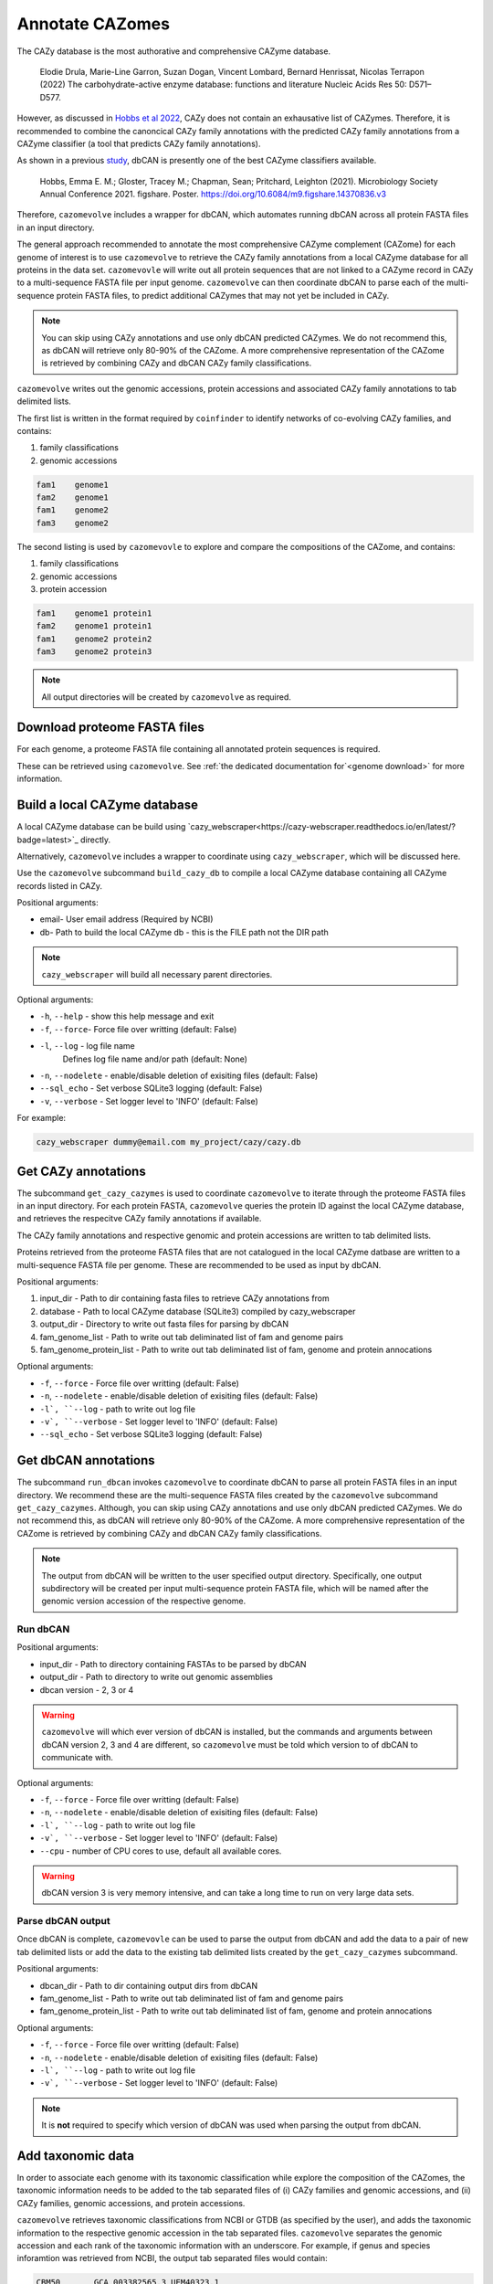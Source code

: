 ================
Annotate CAZomes
================

The CAZy database is the most authorative and comprehensive CAZyme database.

    Elodie Drula, Marie-Line Garron, Suzan Dogan, Vincent Lombard, Bernard Henrissat, Nicolas Terrapon (2022) The carbohydrate-active enzyme database: functions and literature Nucleic Acids Res 50: D571–D577.

However, as discussed in `Hobbs et al 2022 <https://www.biorxiv.org/content/10.1101/2022.12.02.518825v1.full>`_, CAZy does not contain an exhausative list of CAZymes. 
Therefore, it is recommended to combine the canoncical CAZy family annotations with the predicted CAZy 
family annotations from a CAZyme classifier (a tool that predicts CAZy family annotations).

As shown in a previous `study <https://doi.org/10.6084/m9.figshare.14370836.v3>`_, dbCAN is presently one of the best CAZyme classifiers available.

    Hobbs, Emma E. M.; Gloster, Tracey M.; Chapman, Sean; Pritchard, Leighton (2021). Microbiology Society Annual Conference 2021. figshare. Poster. https://doi.org/10.6084/m9.figshare.14370836.v3

Therefore, ``cazomevolve`` includes a wrapper for dbCAN, which automates running dbCAN across all protein FASTA 
files in an input directory.

The general approach recommended to annotate the most comprehensive CAZyme complement (CAZome) for each genome 
of interest is to use ``cazomevolve`` to retrieve the CAZy family annotations from a local CAZyme database 
for all proteins in the data set. ``cazomevovle`` will write out all protein sequences that are not 
linked to a CAZyme record in CAZy to a multi-sequence FASTA file per input genome. ``cazomevolve`` can 
then coordinate dbCAN to parse each of the multi-sequence protein FASTA files, to predict additional CAZymes 
that may not yet be included in CAZy.

.. note::

    You can skip using CAZy annotations and use 
    only dbCAN predicted CAZymes. We do not recommend this, as dbCAN will retrieve only 80-90% of the CAZome. A more 
    comprehensive representation of the CAZome is retrieved by combining CAZy and dbCAN CAZy family classifications.

``cazomevolve`` writes out the genomic accessions, protein accessions and associated CAZy family annotations 
to tab delimited lists.

The first list is written in the format required by ``coinfinder`` to identify networks of co-evolving CAZy 
families, and contains:

1. family classifications
2. genomic accessions

.. code-block:: bash

    fam1    genome1
    fam2    genome1
    fam1    genome2
    fam3    genome2


The second listing is used by ``cazomevovle`` to explore and compare the compositions 
of the CAZome, and contains:

1. family classifications
2. genomic accessions
3. protein accession

.. code-block:: bash

    fam1    genome1 protein1
    fam2    genome1 protein1
    fam1    genome2 protein2
    fam3    genome2 protein3

.. note::

    All output directories will be created by ``cazomevolve`` as required.

-----------------------------
Download proteome FASTA files
-----------------------------

For each genome, a proteome FASTA file containing all annotated protein sequences is required.

These can be retrieved using ``cazomevolve``. See :ref:`the dedicated documentation for`<genome download>` for more information.

-----------------------------
Build a local CAZyme database
-----------------------------

A local CAZyme database can be build using `cazy_webscraper<https://cazy-webscraper.readthedocs.io/en/latest/?badge=latest>`_ directly.

Alternatively, ``cazomevolve`` includes a wrapper to coordinate using ``cazy_webscraper``, which will 
be discussed here.

Use the ``cazomevolve`` subcommand ``build_cazy_db`` to compile a local CAZyme database containing all 
CAZyme records listed in CAZy.

Positional arguments:

* email- User email address (Required by NCBI)
* db- Path to build the local CAZyme db - this is the FILE path not the DIR path

.. note::
  ``cazy_webscraper`` will build all necessary parent directories.

Optional arguments:

* ``-h``, ``--help`` - show this help message and exit
* ``-f``, ``--force``- Force file over writting (default: False)
* ``-l``, ``--log`` - log file name
                        Defines log file name and/or path (default: None)
* ``-n``, ``--nodelete`` - enable/disable deletion of exisiting files (default: False)
* ``--sql_echo`` - Set verbose SQLite3 logging (default: False)
* ``-v``, ``--verbose`` - Set logger level to 'INFO' (default: False)

For example:

.. code-block:: bash

    cazy_webscraper dummy@email.com my_project/cazy/cazy.db

--------------------
Get CAZy annotations
--------------------

The subcommand ``get_cazy_cazymes`` is used to coordinate ``cazomevolve`` to iterate through 
the proteome FASTA files in an input directory. For each protein FASTA, ``cazomevolve`` queries the protein 
ID against the local CAZyme database, and retrieves the respecitve CAZy family annotations if available. 

The CAZy family annotations and respective genomic and protein accessions are written to tab delimited lists.

Proteins retrieved from the proteome FASTA files that are not catalogued in the local CAZyme datbase are 
written to a multi-sequence FASTA file per genome. These are recommended to be used as input by dbCAN.

Positional arguments:

1. input_dir - Path to dir containing fasta files to retrieve CAZy annotations from
2. database - Path to local CAZyme database (SQLite3) compiled by cazy_webscraper
3. output_dir - Directory to write out fasta files for parsing by dbCAN
4. fam_genome_list - Path to write out tab deliminated list of fam and genome pairs
5. fam_genome_protein_list - Path to write out tab deliminated list of fam, genome and protein annocations

Optional arguments:

* ``-f``, ``--force`` -  Force file over writting (default: False)
* ``-n``, ``--nodelete`` - enable/disable deletion of exisiting files (default: False)
* ``-l`, ``--log`` - path to write out log file
* ``-v`, ``--verbose`` - Set logger level to 'INFO' (default: False)
* ``--sql_echo`` -  Set verbose SQLite3 logging (default: False)

---------------------
Get dbCAN annotations
---------------------

The subcommand ``run_dbcan`` invokes ``cazomevolve`` to coordinate dbCAN to parse all protein 
FASTA files in an input directory. We recommend these are the multi-sequence FASTA files created by the 
``cazomevolve`` subcommand ``get_cazy_cazymes``. Although, you can skip using CAZy annotations and use 
only dbCAN predicted CAZymes. We do not recommend this, as dbCAN will retrieve only 80-90% of the CAZome. A more 
comprehensive representation of the CAZome is retrieved by combining CAZy and dbCAN CAZy family classifications.

.. note::

    The output from dbCAN will be written to the user specified output directory. Specifically, one 
    output subdirectory will be created per input multi-sequence protein FASTA file, which will be named 
    after the genomic version accession of the respective genome.

Run dbCAN
^^^^^^^^^

Positional arguments:

* input_dir - Path to directory containing FASTAs to be parsed by dbCAN
* output_dir - Path to directory to write out genomic assemblies
* dbcan version - 2, 3 or 4

.. warning::
  ``cazomevolve`` will which ever version of dbCAN is installed, but the commands and arguments 
  between dbCAN version 2, 3 and 4 are different, so ``cazomevolve`` must be told which version 
  to of dbCAN to communicate with.

Optional arguments:

* ``-f``, ``--force`` -  Force file over writting (default: False)
* ``-n``, ``--nodelete`` - enable/disable deletion of exisiting files (default: False)
* ``-l`, ``--log`` - path to write out log file
* ``-v`, ``--verbose`` - Set logger level to 'INFO' (default: False)
* ``--cpu`` - number of CPU cores to use, default all available cores.

.. warning::

    dbCAN version 3 is very memory intensive, and can take a long time to run on very large data sets.


Parse dbCAN output
^^^^^^^^^^^^^^^^^^

Once dbCAN is complete, ``cazomevovle`` can be used to parse the output from dbCAN and add the 
data to a pair of new tab delimited lists or add the data to the existing tab delimited lists created by the 
``get_cazy_cazymes`` subcommand.

Positional arguments:

* dbcan_dir - Path to dir containing output dirs from dbCAN
* fam_genome_list - Path to write out tab deliminated list of fam and genome pairs
* fam_genome_protein_list - Path to write out tab deliminated list of fam, genome and protein annocations

Optional arguments:

* ``-f``, ``--force`` -  Force file over writting (default: False)
* ``-n``, ``--nodelete`` - enable/disable deletion of exisiting files (default: False)
* ``-l`, ``--log`` - path to write out log file
* ``-v`, ``--verbose`` - Set logger level to 'INFO' (default: False)

.. note::

    It is **not** required to specify which version of dbCAN was used when parsing the output from dbCAN.

------------------
Add taxonomic data
------------------

In order to associate each genome with its taxonomic classification while explore 
the composition of the CAZomes, the taxonomic information needs to be added 
to the tab separated files of (i) CAZy families and genomic accessions, and (ii) CAZy families, 
genomic accessions, and protein accessions.

``cazomevolve`` retrieves taxonomic classifications from NCBI or GTDB (as specified by the user), and 
adds the taxonomic information to the respective genomic accession in the tab separated files. 
``cazomevolve`` separates the genomic accession and each rank of the taxonomic information with an underscore.
For example, if genus and species inforamtion was retrieved from NCBI, the output tab separated files would 
contain:

.. code-block:: bash

    CBM50	GCA_003382565.3	UEM40323.1
    GT35	GCA_003382565.3	UEM39157.1
    GH5	GCA_003382565.3	UEM41238.1
    CBM3	GCA_003382565.3	UEM41238.1
    CE12	GCA_003382565.3	UEM40541.1
    GT2	GCA_003382565.3	UEM39295.1

...and...

.. code-block:: bash

    CBM50	GCA_003382565.3_Pectobacterium_aquaticum	UEM40323.1
    GT35	GCA_003382565.3_Pectobacterium_aquaticum	UEM39157.1
    GH5	GCA_003382565.3_Pectobacterium_aquaticum	UEM41238.1
    CBM3	GCA_003382565.3_Pectobacterium_aquaticum	UEM41238.1
    CE12	GCA_003382565.3_Pectobacterium_aquaticum	UEM40541.1
    GT2	GCA_003382565.3_Pectobacterium_aquaticum	UEM39295.1

.. note::

    To explore the composition of the CAZome using ``cazomevolve``, taxonomic information only 
    needs to be added to the tab separated file listing CAZy families, genomic accessions, and 
    protein accessions.

    To include taxonomic information in the output from ``coinfinder`` to identify associating 
    CAZy families, taxonomic information needs to be added to the tab separated file listing 
    CAZy families and genomic accessions.

**Output:**

``cazomevolve add_taxs`` does **not** overwrite the existing tab separated lists. 
``cazomevolve add_taxs`` extracts the data from the tab separated files, adds the taxonomic inforamtion 
to the genomic accession in the files, and writes out the data to new files. These files are given the 
same file path as the tab separated files, with the addition of ``_taxs`` on the end. 
Therefore, the input file ``data/fams_genomes`` becomes ``data/fams_genomes_taxs``.

A CSV file listing the taxonomic information is also generated. By default this is written to the 
same directory as the tab separated files and called ``taxonomies.csv``. To specify a different file 
path for the CSV file, use the ``--outpath`` flag followed by the desired file path.

Required arguments
^^^^^^^^^^^^^^^^^^

**Positional argument:**

Taxonomic information from NCBI or the Genome Taxonomy Database `(GTDB)<https://gtdb.ecogenomic.org/>`_, can be 
added to the tab separated files using the subcommand ``add_taxs``.

The only position argument is a user email address (which is required by NCBI).

**Tab separated files:**

Either the ``--FG_FILE`` and/or ``--FGP_FILE`` flags must be called:

Use the ``--FG_FILE`` to provide a path to the tab separated file of **CAZy families and genomic accessions**, to add taxonomic data to this file.

.. code-block:: bash

    cazomevolve add_taxs dummy@domain.com \
        --FG_FILE data/fams_genomes_file

Use the ``--FGP_FILE`` to provide a path to the tab separated file of **CAZy families, genomic accessions and protein accessions**, to add taxonomic data to this file.

.. code-block:: bash

    cazomevolve add_taxs dummy@domain.com \
        --FGP_FILE data/fams_genomes_proteins_file

Taxonomic data can be added to both tab separated files by using the ``--FG_FILE`` and ``--FGP_FILE`` flags. For 
example, if the tab separated files were stored in a directory called ``data/``.

.. code-block:: bash

    cazomevolve add_taxs dummy@domain.com \
        --FG_FILE data/fams_genomes_file \
        --FGP_FILE data/fams_genomes_proteins_file \

**Specify lineage ranks of interst:**

At least one rank or level of taxonomic lineage must be specified for inclusion in the tab separated files 
of CAZy families and genomic accessions.

To specify which ranks of lineage to retrieves and add to the tab separated files, add each respective 
flag to the command:

* ``--kingdom``
* ``--phylum``
* ``--tax_class``
* ``--tax_order``
* ``--tax_family``
* ``--genus``
* ``--species``

For example, to retrieve family, genus and species information for genomes listed 
in a tab separated file, use the ``--tax_family``, ``--genus``, and ``--species`` flags:

.. code-block:: bash

    cazomevolve add_taxs dummy@domain.com \
        --FG_FILE data/fams_genomes_file \
        --FGP_FILE data/fams_genomes_proteins_file \
        --tax_family \
        --genus \
        --species

.. note:: 

    The order the lineage ranks are specified does not matter. ``cazomevolve add_taxs`` will 
    always write out the lineage ranks in the true phylogenetic order: kingdom, phylum, class, order, 
    family, genus, and species. 

.. note::
    'Species' taxonomic information includes the strain information.

NCBI or GTDB
^^^^^^^^^^^^

By default ``cazomevolve add_taxs`` retrieves the latest taxonomic classification from NCBI for each genome 
in each of the provided tab separated files.

To instead use taxonomic classifications from the GTDB database (applicable for bacteria and archaea), 
download a TSV database dump from the `GTDB release server <https://data.gtdb.ecogenomic.org/releases/>`_. Then 
call ``cazomevolve add_taxs`` and include the ``--gtdb`` flag in the call, followed by the path to the TSV file 
GTDB database dump. For example:

.. code-block:: bash

    cazomevolve add_taxs dummy@domain.com \
        --FG_FILE data/fams_genomes_file \
        --FGP_FILE data/fams_genomes_proteins_file \
        --gtdb downloads/gtdb/bac120_taxonomy.tsv

Operational arguments
^^^^^^^^^^^^^^^^^^^^^

* ``-f``, ``--force`` -  Force file over writting (default: False)
* ``-n``, ``--nodelete`` - enable/disable deletion of exisiting files (default: False)
* ``-l`, ``--log`` - path to write out log file
* ``-v`, ``--verbose`` - Set logger level to 'INFO' (default: False)
* ``--retries`` - number of times to retry connection to NCBI if connection fails
